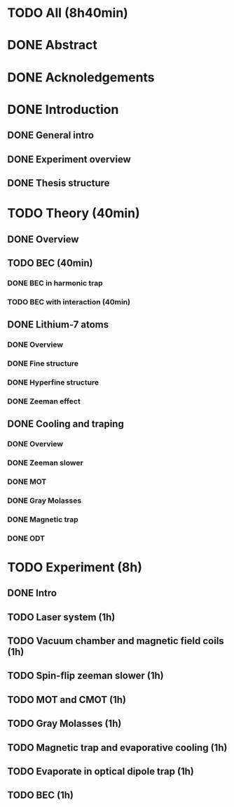 * TODO All (8h40min)
* DONE Abstract
* DONE Acknoledgements
* DONE Introduction
** DONE General intro
** DONE Experiment overview
** DONE Thesis structure
* TODO Theory (40min)
** DONE Overview
** TODO BEC (40min)
*** DONE BEC in harmonic trap
*** TODO BEC with interaction (40min)
** DONE Lithium-7 atoms
*** DONE Overview
*** DONE Fine structure
*** DONE Hyperfine structure
*** DONE Zeeman effect
** DONE Cooling and traping
*** DONE Overview
*** DONE Zeeman slower
*** DONE MOT
*** DONE Gray Molasses
*** DONE Magnetic trap
*** DONE ODT
* TODO Experiment (8h)
** DONE Intro
** TODO Laser system (1h)
** TODO Vacuum chamber and magnetic field coils (1h)
** TODO Spin-flip zeeman slower (1h)
** TODO MOT and CMOT (1h)
** TODO Gray Molasses (1h)
** TODO Magnetic trap and evaporative cooling (1h)
** TODO Evaporate in optical dipole trap (1h)
** TODO BEC (1h)
